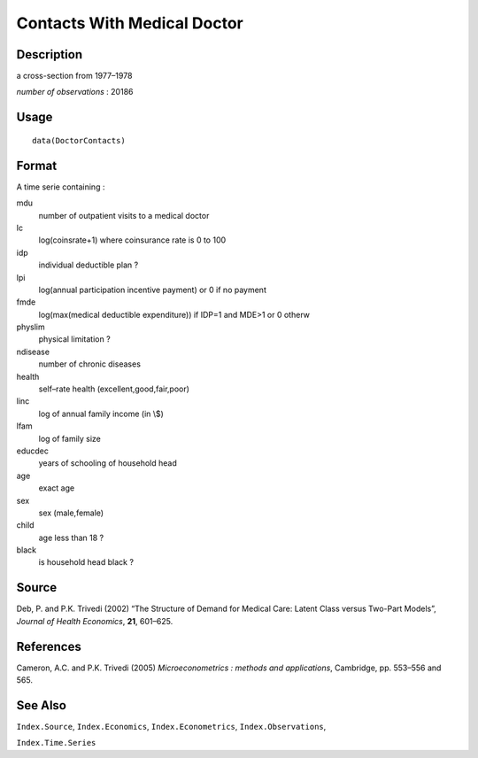 +--------------------------------------+--------------------------------------+
| DoctorContacts                       |
| R Documentation                      |
+--------------------------------------+--------------------------------------+

Contacts With Medical Doctor
----------------------------

Description
~~~~~~~~~~~

a cross-section from 1977–1978

*number of observations* : 20186

Usage
~~~~~

::

    data(DoctorContacts)

Format
~~~~~~

A time serie containing :

mdu
    number of outpatient visits to a medical doctor

lc
    log(coinsrate+1) where coinsurance rate is 0 to 100

idp
    individual deductible plan ?

lpi
    log(annual participation incentive payment) or 0 if no payment

fmde
    log(max(medical deductible expenditure)) if IDP=1 and MDE>1 or 0
    otherw

physlim
    physical limitation ?

ndisease
    number of chronic diseases

health
    self–rate health (excellent,good,fair,poor)

linc
    log of annual family income (in \\$)

lfam
    log of family size

educdec
    years of schooling of household head

age
    exact age

sex
    sex (male,female)

child
    age less than 18 ?

black
    is household head black ?

Source
~~~~~~

Deb, P. and P.K. Trivedi (2002) “The Structure of Demand for Medical
Care: Latent Class versus Two-Part Models”, *Journal of Health
Economics*, **21**, 601–625.

References
~~~~~~~~~~

Cameron, A.C. and P.K. Trivedi (2005) *Microeconometrics : methods and
applications*, Cambridge, pp. 553–556 and 565.

See Also
~~~~~~~~

``Index.Source``, ``Index.Economics``, ``Index.Econometrics``,
``Index.Observations``,

``Index.Time.Series``
